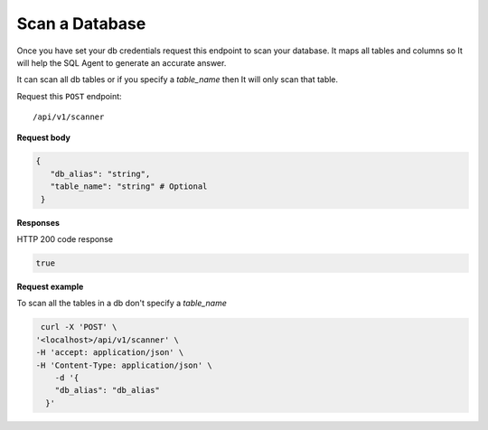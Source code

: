 Scan a Database
=======================

Once you have set your db credentials request this endpoint to scan your database. It maps
all tables and columns so It will help the SQL Agent to generate an accurate answer.

It can scan all db tables or if you specify a `table_name` then It will only scan that table.

Request this ``POST`` endpoint::

   /api/v1/scanner

**Request body**

.. code-block:: rst

   {
      "db_alias": "string",
      "table_name": "string" # Optional
    }

**Responses**

HTTP 200 code response

.. code-block:: rst

    true

**Request example**

To scan all the tables in a db don't specify a `table_name`

.. code-block:: rst

   curl -X 'POST' \
  '<localhost>/api/v1/scanner' \
  -H 'accept: application/json' \
  -H 'Content-Type: application/json' \
      -d '{
      "db_alias": "db_alias"
    }'
